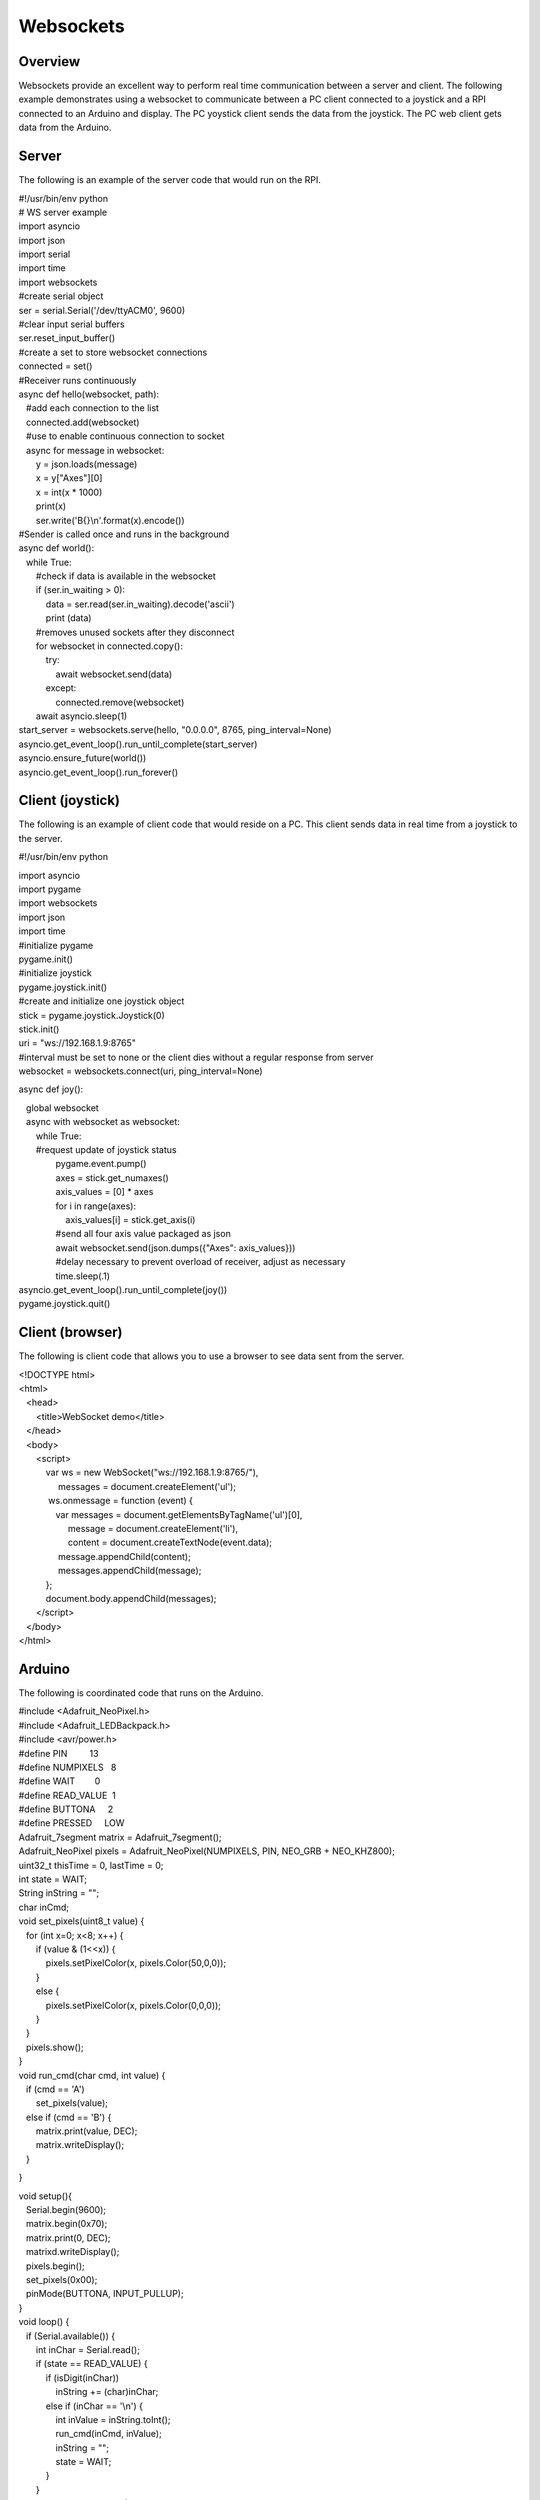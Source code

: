 Websockets
==========

Overview
--------

Websockets provide an excellent way to perform real time communication
between a server and client. The following example demonstrates using a
websocket to communicate between a PC client connected to a joystick and
a RPI connected to an Arduino and display. The PC yoystick client sends
the data from the joystick. The PC web client gets data from the
Arduino.

Server
------

The following is an example of the server code that would run on the
RPI.

| #!/usr/bin/env python
| # WS server example

| import asyncio
| import json
| import serial
| import time
| import websockets

| #create serial object
| ser = serial.Serial('/dev/ttyACM0', 9600)

| #clear input serial buffers
| ser.reset\_input\_buffer()

| #create a set to store websocket connections
| connected = set()

| #Receiver runs continuously
| async def hello(websocket, path):
|    #add each connection to the list
|    connected.add(websocket)
|    #use to enable continuous connection to socket
|    async for message in websocket:
|        y = json.loads(message)
|        x = y["Axes"][0]
|        x = int(x \* 1000)
|        print(x)
|        ser.write('B{}\\n'.format(x).encode())

| #Sender is called once and runs in the background
| async def world():
|    while True:
|        #check if data is available in the websocket
|        if (ser.in\_waiting > 0):
|            data = ser.read(ser.in\_waiting).decode('ascii')
|            print (data)
|        #removes unused sockets after they disconnect
|        for websocket in connected.copy():
|            try:
|                await websocket.send(data)
|            except:
|                connected.remove(websocket)
|        await asyncio.sleep(1)

| start\_server = websockets.serve(hello, "0.0.0.0", 8765,
  ping\_interval=None)
| asyncio.get\_event\_loop().run\_until\_complete(start\_server)
| asyncio.ensure\_future(world())
| asyncio.get\_event\_loop().run\_forever()

Client (joystick)
-----------------

The following is an example of client code that would reside on a PC.
This client sends data in real time from a joystick to the server.

#!/usr/bin/env python

| import asyncio
| import pygame
| import websockets
| import json
| import time

| #initialize pygame
| pygame.init()
| #initialize joystick
| pygame.joystick.init()

| #create and initialize one joystick object
| stick = pygame.joystick.Joystick(0)
| stick.init()

| uri = "ws://192.168.1.9:8765"
| #interval must be set to none or the client dies without a regular
  response from server
| websocket = websockets.connect(uri, ping\_interval=None)

async def joy():

|    global websocket
|    async with websocket as websocket:
|        while True:
|        #request update of joystick status
|                pygame.event.pump()
|                axes = stick.get\_numaxes()
|                axis\_values = [0] \* axes
|                for i in range(axes):
|                    axis\_values[i] = stick.get\_axis(i)
|                #send all four axis value packaged as json
|                await websocket.send(json.dumps({"Axes":
  axis\_values}))
|                #delay necessary to prevent overload of receiver,
  adjust as necessary
|                time.sleep(.1)

| asyncio.get\_event\_loop().run\_until\_complete(joy())
| pygame.joystick.quit()

Client (browser)
----------------

The following is client code that allows you to use a browser to see
data sent from the server.

| <!DOCTYPE html>
| <html>
|    <head>
|        <title>WebSocket demo</title>
|    </head>
|    <body>
|        <script>
|            var ws = new WebSocket("ws://192.168.1.9:8765/"),
|                 messages = document.createElement('ul');
|             ws.onmessage = function (event) {
|                var messages = document.getElementsByTagName('ul')[0],
|                     message = document.createElement('li'),
|                     content = document.createTextNode(event.data);
|                 message.appendChild(content);
|                 messages.appendChild(message);
|            };
|            document.body.appendChild(messages);
|        </script>
|    </body>
| </html>

Arduino
-------

The following is coordinated code that runs on the Arduino.

| #include <Adafruit\_NeoPixel.h>
| #include <Adafruit\_LEDBackpack.h>
| #include <avr/power.h>

| #define PIN         13
| #define NUMPIXELS   8   
| #define WAIT        0
| #define READ\_VALUE  1
| #define BUTTONA     2
| #define PRESSED     LOW

| Adafruit\_7segment matrix = Adafruit\_7segment();
| Adafruit\_NeoPixel pixels = Adafruit\_NeoPixel(NUMPIXELS, PIN,
  NEO\_GRB + NEO\_KHZ800);

| uint32\_t thisTime = 0, lastTime = 0;
| int state = WAIT;
| String inString = "";
| char inCmd;

| void set\_pixels(uint8\_t value) {
|    for (int x=0; x<8; x++) {

|        if (value & (1<<x)) {
|            pixels.setPixelColor(x, pixels.Color(50,0,0));
|        }
|        else {
|            pixels.setPixelColor(x, pixels.Color(0,0,0));
|        }
|    }
|    pixels.show();
| }

| void run\_cmd(char cmd, int value) {
|    if (cmd == 'A')
|        set\_pixels(value);
|    else if (cmd == 'B') {
|        matrix.print(value, DEC);
|        matrix.writeDisplay();
|    }

}

| void setup(){
|    Serial.begin(9600);

|    matrix.begin(0x70);
|    matrix.print(0, DEC);
|    matrixd.writeDisplay();

|    pixels.begin();
|    set\_pixels(0x00);

|    pinMode(BUTTONA, INPUT\_PULLUP);
| }

| void loop() {
|    if (Serial.available()) {
|        int inChar = Serial.read();
|        if (state == READ\_VALUE) {
|            if (isDigit(inChar))
|                inString += (char)inChar;
|            else if (inChar == '\\n') {
|                int inValue = inString.toInt();
|                run\_cmd(inCmd, inValue);
|                inString = "";
|                state = WAIT;
|            }
|        }
|        else if (state == WAIT) {
|            if (isUpperCase(inChar)) {
|                inCmd = (char)inChar;
|                state = READ\_VALUE;
|            }
|        }
|    }
|    thisTime = millis();
|    if (thisTime - lastTime >= 1000) {
|        int aVal = analogRead(3);
|        if (BUTTONA == PRESSED)
|                bVal = true;
|        else
|                bval = false;
|        Serial.print(y);
|        lastTime = thisTime;
|    }
| }
